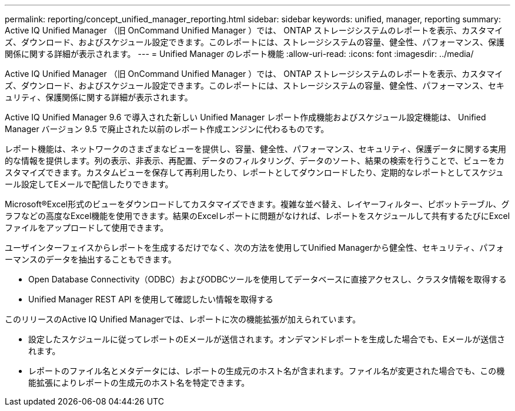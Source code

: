---
permalink: reporting/concept_unified_manager_reporting.html 
sidebar: sidebar 
keywords: unified, manager, reporting 
summary: Active IQ Unified Manager （旧 OnCommand Unified Manager ）では、 ONTAP ストレージシステムのレポートを表示、カスタマイズ、ダウンロード、およびスケジュール設定できます。このレポートには、ストレージシステムの容量、健全性、パフォーマンス、保護関係に関する詳細が表示されます。 
---
= Unified Manager のレポート機能
:allow-uri-read: 
:icons: font
:imagesdir: ../media/


[role="lead"]
Active IQ Unified Manager （旧 OnCommand Unified Manager ）では、 ONTAP ストレージシステムのレポートを表示、カスタマイズ、ダウンロード、およびスケジュール設定できます。このレポートには、ストレージシステムの容量、健全性、パフォーマンス、セキュリティ、保護関係に関する詳細が表示されます。

Active IQ Unified Manager 9.6 で導入された新しい Unified Manager レポート作成機能およびスケジュール設定機能は、 Unified Manager バージョン 9.5 で廃止された以前のレポート作成エンジンに代わるものです。

レポート機能は、ネットワークのさまざまなビューを提供し、容量、健全性、パフォーマンス、セキュリティ、保護データに関する実用的な情報を提供します。列の表示、非表示、再配置、データのフィルタリング、データのソート、結果の検索を行うことで、ビューをカスタマイズできます。カスタムビューを保存して再利用したり、レポートとしてダウンロードしたり、定期的なレポートとしてスケジュール設定してEメールで配信したりできます。

Microsoft®Excel形式のビューをダウンロードしてカスタマイズできます。複雑な並べ替え、レイヤーフィルター、ピボットテーブル、グラフなどの高度なExcel機能を使用できます。結果のExcelレポートに問題がなければ、レポートをスケジュールして共有するたびにExcelファイルをアップロードして使用できます。

ユーザインターフェイスからレポートを生成するだけでなく、次の方法を使用してUnified Managerから健全性、セキュリティ、パフォーマンスのデータを抽出することもできます。

* Open Database Connectivity（ODBC）およびODBCツールを使用してデータベースに直接アクセスし、クラスタ情報を取得する
* Unified Manager REST API を使用して確認したい情報を取得する


このリリースのActive IQ Unified Managerでは、レポートに次の機能拡張が加えられています。

* 設定したスケジュールに従ってレポートのEメールが送信されます。オンデマンドレポートを生成した場合でも、Eメールが送信されます。
* レポートのファイル名とメタデータには、レポートの生成元のホスト名が含まれます。ファイル名が変更された場合でも、この機能拡張によりレポートの生成元のホスト名を特定できます。

